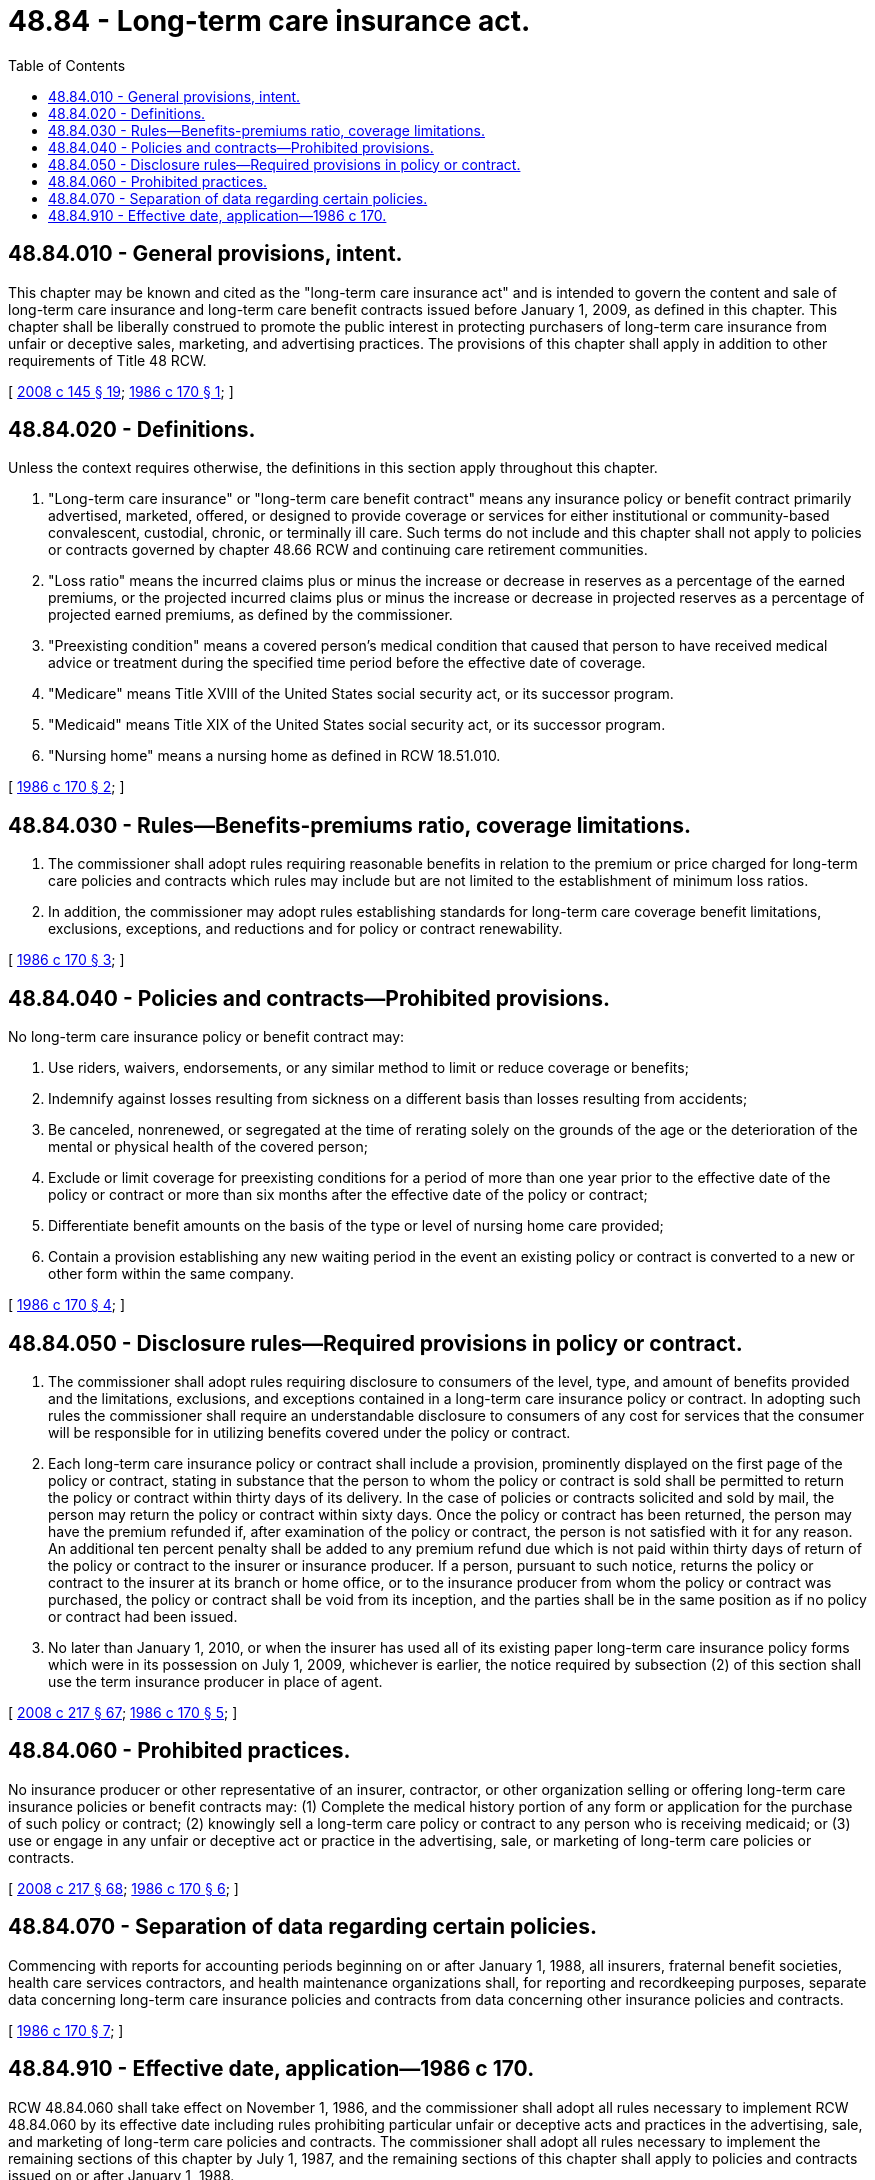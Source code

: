 = 48.84 - Long-term care insurance act.
:toc:

== 48.84.010 - General provisions, intent.
This chapter may be known and cited as the "long-term care insurance act" and is intended to govern the content and sale of long-term care insurance and long-term care benefit contracts issued before January 1, 2009, as defined in this chapter. This chapter shall be liberally construed to promote the public interest in protecting purchasers of long-term care insurance from unfair or deceptive sales, marketing, and advertising practices. The provisions of this chapter shall apply in addition to other requirements of Title 48 RCW.

[ http://lawfilesext.leg.wa.gov/biennium/2007-08/Pdf/Bills/Session%20Laws/House/2666-S.SL.pdf?cite=2008%20c%20145%20§%2019[2008 c 145 § 19]; http://leg.wa.gov/CodeReviser/documents/sessionlaw/1986c170.pdf?cite=1986%20c%20170%20§%201[1986 c 170 § 1]; ]

== 48.84.020 - Definitions.
Unless the context requires otherwise, the definitions in this section apply throughout this chapter.

. "Long-term care insurance" or "long-term care benefit contract" means any insurance policy or benefit contract primarily advertised, marketed, offered, or designed to provide coverage or services for either institutional or community-based convalescent, custodial, chronic, or terminally ill care. Such terms do not include and this chapter shall not apply to policies or contracts governed by chapter 48.66 RCW and continuing care retirement communities.

. "Loss ratio" means the incurred claims plus or minus the increase or decrease in reserves as a percentage of the earned premiums, or the projected incurred claims plus or minus the increase or decrease in projected reserves as a percentage of projected earned premiums, as defined by the commissioner.

. "Preexisting condition" means a covered person's medical condition that caused that person to have received medical advice or treatment during the specified time period before the effective date of coverage.

. "Medicare" means Title XVIII of the United States social security act, or its successor program.

. "Medicaid" means Title XIX of the United States social security act, or its successor program.

. "Nursing home" means a nursing home as defined in RCW 18.51.010.

[ http://leg.wa.gov/CodeReviser/documents/sessionlaw/1986c170.pdf?cite=1986%20c%20170%20§%202[1986 c 170 § 2]; ]

== 48.84.030 - Rules—Benefits-premiums ratio, coverage limitations.
. The commissioner shall adopt rules requiring reasonable benefits in relation to the premium or price charged for long-term care policies and contracts which rules may include but are not limited to the establishment of minimum loss ratios.

. In addition, the commissioner may adopt rules establishing standards for long-term care coverage benefit limitations, exclusions, exceptions, and reductions and for policy or contract renewability.

[ http://leg.wa.gov/CodeReviser/documents/sessionlaw/1986c170.pdf?cite=1986%20c%20170%20§%203[1986 c 170 § 3]; ]

== 48.84.040 - Policies and contracts—Prohibited provisions.
No long-term care insurance policy or benefit contract may:

. Use riders, waivers, endorsements, or any similar method to limit or reduce coverage or benefits;

. Indemnify against losses resulting from sickness on a different basis than losses resulting from accidents;

. Be canceled, nonrenewed, or segregated at the time of rerating solely on the grounds of the age or the deterioration of the mental or physical health of the covered person;

. Exclude or limit coverage for preexisting conditions for a period of more than one year prior to the effective date of the policy or contract or more than six months after the effective date of the policy or contract;

. Differentiate benefit amounts on the basis of the type or level of nursing home care provided;

. Contain a provision establishing any new waiting period in the event an existing policy or contract is converted to a new or other form within the same company.

[ http://leg.wa.gov/CodeReviser/documents/sessionlaw/1986c170.pdf?cite=1986%20c%20170%20§%204[1986 c 170 § 4]; ]

== 48.84.050 - Disclosure rules—Required provisions in policy or contract.
. The commissioner shall adopt rules requiring disclosure to consumers of the level, type, and amount of benefits provided and the limitations, exclusions, and exceptions contained in a long-term care insurance policy or contract. In adopting such rules the commissioner shall require an understandable disclosure to consumers of any cost for services that the consumer will be responsible for in utilizing benefits covered under the policy or contract.

. Each long-term care insurance policy or contract shall include a provision, prominently displayed on the first page of the policy or contract, stating in substance that the person to whom the policy or contract is sold shall be permitted to return the policy or contract within thirty days of its delivery. In the case of policies or contracts solicited and sold by mail, the person may return the policy or contract within sixty days. Once the policy or contract has been returned, the person may have the premium refunded if, after examination of the policy or contract, the person is not satisfied with it for any reason. An additional ten percent penalty shall be added to any premium refund due which is not paid within thirty days of return of the policy or contract to the insurer or insurance producer. If a person, pursuant to such notice, returns the policy or contract to the insurer at its branch or home office, or to the insurance producer from whom the policy or contract was purchased, the policy or contract shall be void from its inception, and the parties shall be in the same position as if no policy or contract had been issued.

. No later than January 1, 2010, or when the insurer has used all of its existing paper long-term care insurance policy forms which were in its possession on July 1, 2009, whichever is earlier, the notice required by subsection (2) of this section shall use the term insurance producer in place of agent.

[ http://lawfilesext.leg.wa.gov/biennium/2007-08/Pdf/Bills/Session%20Laws/Senate/6591.SL.pdf?cite=2008%20c%20217%20§%2067[2008 c 217 § 67]; http://leg.wa.gov/CodeReviser/documents/sessionlaw/1986c170.pdf?cite=1986%20c%20170%20§%205[1986 c 170 § 5]; ]

== 48.84.060 - Prohibited practices.
No insurance producer or other representative of an insurer, contractor, or other organization selling or offering long-term care insurance policies or benefit contracts may: (1) Complete the medical history portion of any form or application for the purchase of such policy or contract; (2) knowingly sell a long-term care policy or contract to any person who is receiving medicaid; or (3) use or engage in any unfair or deceptive act or practice in the advertising, sale, or marketing of long-term care policies or contracts.

[ http://lawfilesext.leg.wa.gov/biennium/2007-08/Pdf/Bills/Session%20Laws/Senate/6591.SL.pdf?cite=2008%20c%20217%20§%2068[2008 c 217 § 68]; http://leg.wa.gov/CodeReviser/documents/sessionlaw/1986c170.pdf?cite=1986%20c%20170%20§%206[1986 c 170 § 6]; ]

== 48.84.070 - Separation of data regarding certain policies.
Commencing with reports for accounting periods beginning on or after January 1, 1988, all insurers, fraternal benefit societies, health care services contractors, and health maintenance organizations shall, for reporting and recordkeeping purposes, separate data concerning long-term care insurance policies and contracts from data concerning other insurance policies and contracts.

[ http://leg.wa.gov/CodeReviser/documents/sessionlaw/1986c170.pdf?cite=1986%20c%20170%20§%207[1986 c 170 § 7]; ]

== 48.84.910 - Effective date, application—1986 c 170.
RCW 48.84.060 shall take effect on November 1, 1986, and the commissioner shall adopt all rules necessary to implement RCW 48.84.060 by its effective date including rules prohibiting particular unfair or deceptive acts and practices in the advertising, sale, and marketing of long-term care policies and contracts. The commissioner shall adopt all rules necessary to implement the remaining sections of this chapter by July 1, 1987, and the remaining sections of this chapter shall apply to policies and contracts issued on or after January 1, 1988.

[ http://leg.wa.gov/CodeReviser/documents/sessionlaw/1986c170.pdf?cite=1986%20c%20170%20§%2010[1986 c 170 § 10]; ]

